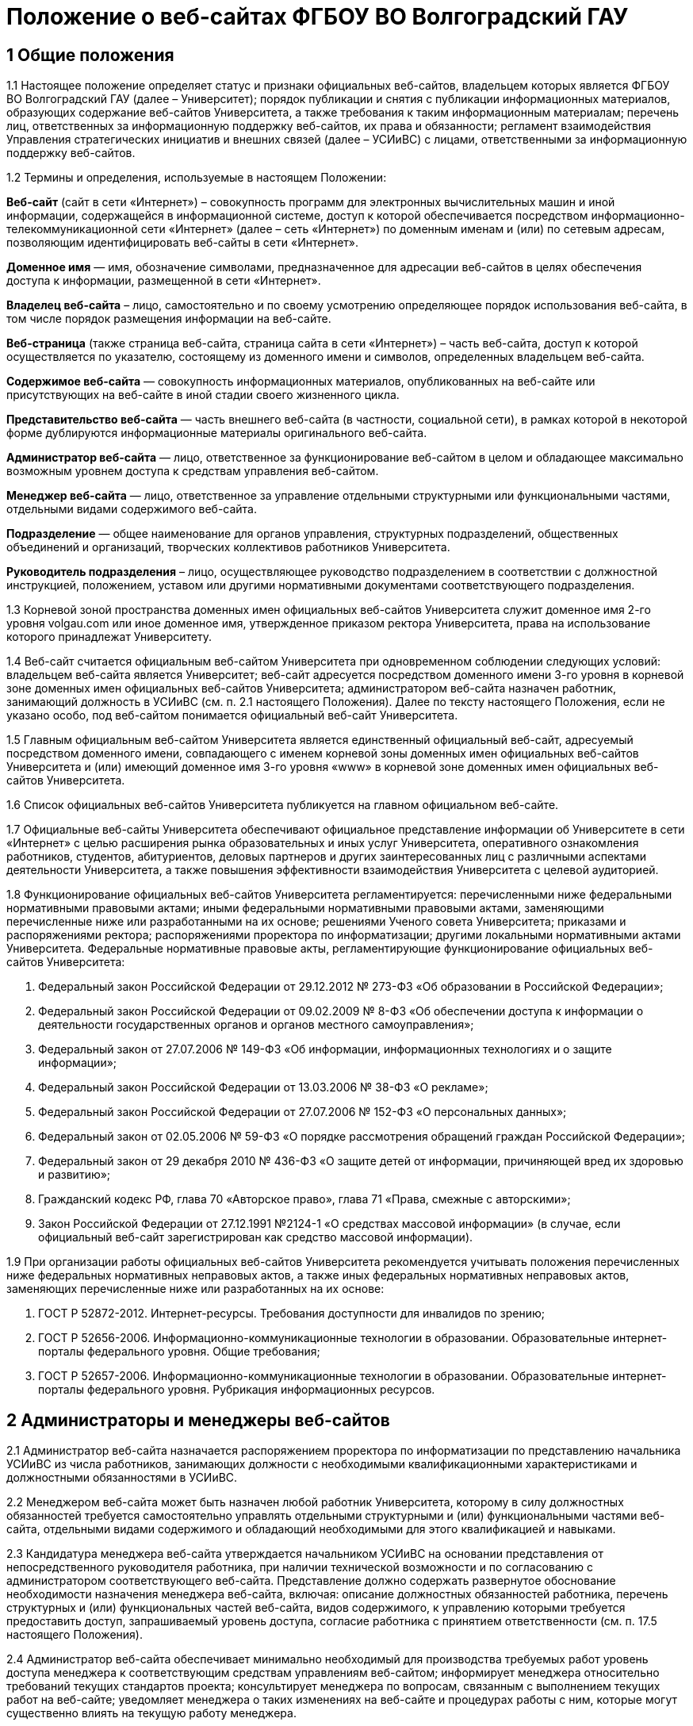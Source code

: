 ﻿= Положение о веб-сайтах ФГБОУ ВО Волгоградский ГАУ

== 1 Общие положения

1.1 Настоящее положение определяет статус и признаки официальных веб-сайтов, владельцем которых является ФГБОУ ВО Волгоградский ГАУ (далее – Университет); порядок публикации и снятия с публикации информационных материалов, образующих содержание веб-сайтов Университета, а также требования к таким информационным материалам; перечень лиц, ответственных за информационную поддержку веб-сайтов, их права и обязанности; регламент взаимодействия Управления стратегических инициатив и внешних связей (далее – УСИиВС) с лицами, ответственными за информационную поддержку веб-сайтов.

1.2 Термины и определения, используемые в настоящем Положении:

*Веб-сайт* (сайт в сети «Интернет») – совокупность программ для электронных вычислительных машин и иной информации, содержащейся в информационной системе, доступ к которой обеспечивается посредством информационно-телекоммуникационной сети «Интернет» (далее – сеть «Интернет») по доменным именам и (или) по сетевым адресам, позволяющим идентифицировать веб-сайты в сети «Интернет».

*Доменное имя* — имя, обозначение символами, предназначенное для адресации веб-сайтов в целях обеспечения доступа к информации, размещенной в сети «Интернет».

*Владелец веб-сайта* – лицо, самостоятельно и по своему усмотрению определяющее порядок использования веб-сайта, в том числе порядок размещения информации на веб-сайте.

*Веб-страница* (также страница веб-сайта, страница сайта в сети «Интернет») – часть веб-сайта, доступ к которой осуществляется по указателю, состоящему из доменного имени и символов, определенных владельцем веб-сайта.

*Содержимое веб-сайта* — совокупность информационных материалов, опубликованных на веб-сайте или присутствующих на веб-сайте в иной стадии своего жизненного цикла.

*Представительство веб-сайта* — часть внешнего веб-сайта (в частности, социальной сети), в рамках которой в некоторой форме дублируются информационные материалы оригинального веб-сайта.

*Администратор веб-сайта* — лицо, ответственное за функционирование веб-сайтом в целом и обладающее максимально возможным уровнем доступа к средствам управления веб-сайтом.

*Менеджер веб-сайта* — лицо, ответственное за управление отдельными структурными или функциональными частями, отдельными видами содержимого веб-сайта.

*Подразделение* — общее наименование для органов управления, структурных подразделений, общественных объединений и организаций, творческих коллективов работников Университета.

*Руководитель подразделения* – лицо, осуществляющее руководство подразделением в соответствии с должностной инструкцией, положением, уставом или другими нормативными документами соответствующего подразделения.

1.3 Корневой зоной пространства доменных имен официальных веб-сайтов Университета служит доменное имя 2-го уровня volgau.com или иное доменное имя, утвержденное приказом ректора Университета, права на использование которого принадлежат Университету.

1.4 Веб-сайт считается официальным веб-сайтом Университета при одновременном соблюдении следующих условий: владельцем веб-сайта является Университет; веб-сайт адресуется посредством доменного имени 3-го уровня в корневой зоне доменных имен официальных веб-сайтов Университета; администратором веб-сайта назначен работник, занимающий должность в УСИиВС (см. п. 2.1 настоящего Положения). 
Далее по тексту настоящего Положения, если не указано особо, под веб-сайтом понимается официальный веб-сайт Университета.

1.5 Главным официальным веб-сайтом Университета является единственный официальный веб-сайт, адресуемый посредством доменного имени, совпадающего с именем корневой зоны доменных имен официальных веб-сайтов Университета и (или) имеющий доменное имя 3-го уровня «www» в корневой зоне доменных имен официальных веб-сайтов Университета.

1.6 Список официальных веб-сайтов Университета публикуется на главном официальном веб-сайте.

1.7 Официальные веб-сайты Университета обеспечивают официальное представление информации об Университете в сети «Интернет» с целью расширения рынка образовательных и иных услуг Университета, оперативного ознакомления работников, студентов, абитуриентов, деловых партнеров и других заинтересованных лиц с различными аспектами деятельности Университета, а также повышения эффективности взаимодействия Университета с целевой аудиторией.

1.8 Функционирование официальных веб-сайтов Университета регламентируется: перечисленными ниже федеральными нормативными правовыми актами; иными федеральными нормативными правовыми актами, заменяющими перечисленные ниже или разработанными на их основе; решениями Ученого совета Университета; приказами и распоряжениями ректора; распоряжениями проректора по информатизации; другими локальными нормативными актами Университета.
Федеральные нормативные правовые акты, регламентирующие функционирование официальных веб-сайтов Университета:

1. Федеральный закон Российской Федерации от 29.12.2012 № 273-ФЗ «Об образовании в Российской Федерации»;
2. Федеральный закон Российской Федерации от 09.02.2009 № 8-ФЗ «Об обеспечении доступа к информации о деятельности государственных органов и органов местного самоуправления»;
3. Федеральный закон от 27.07.2006 № 149-ФЗ «Об информации, информационных технологиях и о защите информации»;
4. Федеральный закон Российской Федерации от 13.03.2006 № 38-ФЗ «О рекламе»;
5. Федеральный закон Российской Федерации от 27.07.2006 № 152-ФЗ «О персональных данных»;
6. Федеральный закон от 02.05.2006 № 59-ФЗ «О порядке рассмотрения обращений граждан Российской Федерации»;
7. Федеральный закон от 29 декабря 2010 № 436-ФЗ «О защите детей от информации, причиняющей вред их здоровью и развитию»;
8. Гражданский кодекс РФ, глава 70 «Авторское право», глава 71 «Права, смежные с авторскими»;
9. Закон Российской Федерации от 27.12.1991 №2124-1 «О средствах массовой информации» (в случае, если официальный веб-сайт зарегистрирован как средство массовой информации).

1.9 При организации работы официальных веб-сайтов Университета рекомендуется учитывать положения перечисленных ниже федеральных нормативных неправовых актов, а также иных федеральных нормативных неправовых актов, заменяющих перечисленные ниже или разработанных на их основе:

1. ГОСТ Р 52872-2012. Интернет-ресурсы. Требования доступности для инвалидов по зрению;
2. ГОСТ Р 52656-2006. Информационно-коммуникационные технологии в образовании. Образовательные интернет-порталы федерального уровня. Общие требования;
3. ГОСТ Р 52657-2006. Информационно-коммуникационные технологии в образовании. Образовательные интернет-порталы федерального уровня. Рубрикация информационных ресурсов.

== 2 Администраторы и менеджеры веб-сайтов

2.1 Администратор веб-сайта назначается распоряжением проректора по информатизации по представлению начальника УСИиВС из числа работников, занимающих должности с необходимыми квалификационными характеристиками и должностными обязанностями в УСИиВС.

2.2 Менеджером веб-сайта может быть назначен любой работник Университета, которому в силу должностных обязанностей требуется самостоятельно управлять отдельными структурными и (или) функциональными частями веб-сайта, отдельными видами содержимого и обладающий необходимыми для этого квалификацией и навыками. 

2.3 Кандидатура менеджера веб-сайта утверждается начальником УСИиВС на основании представления от непосредственного руководителя работника, при наличии технической возможности и по согласованию с администратором соответствующего веб-сайта.
Представление должно содержать развернутое обоснование необходимости назначения менеджера веб-сайта, включая: описание должностных обязанностей работника, перечень структурных и (или) функциональных частей веб-сайта, видов содержимого, к управлению которыми требуется предоставить доступ, запрашиваемый уровень доступа, согласие работника с принятием ответственности (см. п. 17.5 настоящего Положения).

2.4 Администратор веб-сайта обеспечивает минимально необходимый для производства требуемых работ уровень доступа менеджера к соответствующим средствам управлениям веб-сайтом; информирует менеджера относительно требований текущих стандартов проекта; консультирует менеджера по вопросам, связанным с выполнением текущих работ на веб-сайте; уведомляет менеджера о таких изменениях на веб-сайте и процедурах работы с ним, которые могут существенно влиять на текущую работу менеджера.

2.5 Менеджер веб-сайта обязан оперативно уведомлять администратора о любых произведенных им изменениях в содержимом веб-сайта.

2.6 В случае возникновения у администратора веб-сайта замечаний относительно внесенных менеджером изменений веб-сайта, администратор уведомляет менеджера о необходимости их устранения (недопущения). Администратор также имеет право устранить эти замечания самостоятельно или отменить внесенные менеджером изменения.

2.7 В случае, если деятельность менеджера веб-сайта препятствует нормальной работе веб-сайта, пользователей, администратора или других менеджеров, администратор вправе временно приостановить доступ менеджера к средствам управления веб-сайтом или понизить уровень доступа менеджера к ним, вплоть до выяснения причин и устранения возникших последствий, уведомив об этом менеджера, его непосредственного руководителя и начальника УСИиВС.

== 3 Пользователи веб-сайтов

3.1 Пользователем официального веб-сайта Университета может стать любое лицо, имеющее достаточные технические возможности для выхода в сеть «Интернет» и просмотра содержимого веб-сайта.

3.2 Университет не может гарантировать качество сервисов, предоставляемых конкретному пользователю посредством веб-сайта, если относительно этого пользователя верно хотя бы одно из перечисленных ниже утверждений:

1. пользователь использует вычислительное устройство, не обладающее достаточными вычислительными возможностями для работы с современными веб-сайтами;
2. пользователь использует канал выхода в сеть «Интернет», обладающий низкой пропускной способностью и (или) надежностью;
3. пользователь использует программное обеспечение для просмотра веб-страниц, не поддерживающее в должной мере современные стандарты сети «Интернет»;
4. настройки и (или) состояние используемого пользователем вычислительного оборудования, системного или прикладного программного обеспечения, отличаются от допустимого для нормальной работы с ними в результате: технических неисправностей, зараженности компьютерными вирусами, неверной конфигурация оборудования, ПО или иных причин;
5. пользователь не обладает достаточными знаниями и навыками в области информационно-коммуникационных технологий для эффективной работы с веб-сайтом;

3.3 Университет не может гарантировать доступность и качество предоставляемых посредством веб-сайта сервисов, если нарушение доступности или ухудшение качества таких сервисов произошло в силу обстоятельств непреодолимой силы.

3.4 При проведении плановых работ, связанных с обслуживанием веб-сайта, администратор оповещает пользователей об ожидаемом периоде недоступности веб-сайта с использованием новостной ленты веб-сайта, рассылки сообщений по электронной почте, форума или других доступных средств.

3.5 Если деятельность какого-либо пользователя или группы пользователей веб-сайта квалифицируется администратором как приносящая прямой или косвенный вред функционированию веб-сайта и (или) другим пользователям, администратор веб-сайта имеет право самостоятельно принять меры по ограничению доступа такого пользователя или группы пользователей к веб-сайту.

== 4 Веб-сайты подразделений

4.1 Подразделения Университета могут создавать собственные специализированные веб-сайты по своему усмотрению. Такие веб-сайты считаются официальными веб-сайтами Университета при соблюдении условий, перечисленных в п. 1.4 настоящего Положения.

4.2 Создание подразделениями веб-сайтов с целью последующего присвоения им статуса официальных веб-сайтов Университета допускается только при согласовании с проректором по информатизации и начальником УСИиВС.

4.3 Не допускается создание подразделениями веб-сайтов с целью последующего присвоения им статуса официальных веб-сайтов Университета на программно-технических платформах, функционирование веб-сайтов на которых может повлечь за собой существенное нарушение пунктов настоящего Положения и (или) причинить иной вред Университету.
В частности, веб-сайту подразделения не может быть присвоен статус официального веб-сайта Университета, если средства управления веб-сайтом не позволяют присвоить ему доменное имя 3-го уровня в соответствии с п. 1.4 настоящего Положения.

4.4 Выделение веб-сайту подразделения доменного имени 3-го уровня в доменной зоне официальных веб-сайтов Университета и назначение администратора производится по распоряжению проректора по информатизации при условии наличия всех необходимых ресурсов и означает присвоение веб-сайту подразделения статуса официального веб-сайта Университета, в соответствии с п. 1.4 настоящего Положения.

4.5 Владельцем неофициального веб-сайта подразделения в рамках настоящего Положения и бизнес-процессах (административных регламентах) Университета следует считать руководителя соответствующего подразделения.

4.6 При присвоении веб-сайту подразделения статуса официального веб-сайта Университета, владельцем веб-сайта становится Университет. Руководитель подразделения обязан передать администратору веб-сайта все необходимые для управления веб-сайтом сведения и документы, а также обеспечить полный исключительный доступ администратора к средствам управления веб-сайтом.

4.7 Неофициальные веб-сайты подразделений (в том числе, имеющие доменные имена 3-го уровня в доменной зоне официальных веб-сайтов Университета), должны содержать следующее сообщение в заголовке веб-сайта или других постоянно присутствующих на каждой странице веб-сайта общедоступных элементах:

«Данный сайт не является официальным веб-сайтом ФГБОУ ВО Волгоградский ГАУ. Владелец сайта (Ф.И.О. руководителя подразделения, контактные данные)». 

Сообщение должно быть оформлено и размещено таким образом, чтобы не вызывать проблем с поиском его местоположения и прочтением любым пользователем веб-сайта.

4.8 Использование подразделением в своей работе любых веб-сайтов и иных сетевых ресурсов ни в коей мере не освобождает руководителя подразделения от обязанностей по информационной поддержке относящихся к подразделения существующих официальных веб-сайтов (разделов веб-сайтов) Университета.

== 5  Представительства веб-сайтов

5.1 Каждый официальный веб-сайт Университета может иметь одно или несколько официальных представительств в социальных сетях и (или) других внешних сервисах.

5.2 Представительство веб-сайта следует считать официальным при одновременном соблюдении следующих требований:

1. на представительство веб-сайта сделаны ссылки в заголовке официального веб-сайта или других постоянно присутствующих на каждой странице веб-сайта общедоступных элементах;
2. на веб-страницах представительства сделаны ссылки на связанный с ним оригинальный веб-сайт;
3. название или описание представительства содержит слово «официальный» в нужной языковой форме и (или) соответствует наименованию оригинального веб-сайта, либо наименованию подразделения, отвечающего за информационную поддержку оригинального веб-сайта.

5.3 Представительством веб-сайта управляет администратор соответствующего веб-сайта.

5.4 При управлении представительством веб-сайта, администратору следует руководствоваться пунктами настоящего Положения в той мере, в который их выполнение возможно в силу ограничений, заданных разработчиками и владельцем программно-технической площадки.

== 6 Программно-техническая поддержка

6.1 Университет обеспечивает наличие программно-технической площадки (хостинга) для размещения официальных веб-сайтов Университета, включающей все ресурсы и сервисы, необходимые для корректной и бесперебойной работы, в частности: вычислительные мощности, пространство для хранения данных, службу веб-публикации, сервер баз данных, канал доступа к сети «Интернет», службу разрешения доменных имен, службу регистрации доменных имен, почтовый сервер и др. Университет обеспечивает обновление этой площадки в соответствии с увеличением количества пользователей и требований используемого программного обеспечения.

6.2 При наличии необходимых ресурсов, отдельные компоненты программно-технической площадки могут быть размещены на базе ИКТ-инфраструктуры Университета. В противном случае, Университет приобретает соответствующие услуги в необходимом объеме у сторонних организаций.

6.3 Решение по размещению отдельных компонент программно-технической площадки на базе ИКТ-инфраструктуры Университета, либо приобретения соответствующих услуг принимает проректор по информатизации по согласованию с начальником УСИиВС и администратором соответствующего веб-сайта. 

6.4 Обеспечением корректной и бесперебойной работы компонент программно-технической площадки, развернутых на базе ИКТ-инфраструктуры Университета, занимаются сотрудники группы поддержки сетевой архитектуры УСИиВС.

6.5 Контролем за обеспечением корректной и бесперебойной работы компонент программно-технической площадки, развернутых как на базе, так и вне ИКТ-инфраструктуры Университета, занимаются администраторы соответствующих веб-сайтов.

6.6 При  возникновении обстоятельств непреодолимой силы, приведших к недоступности веб-сайта, администратор оперативно уведомляет начальника УСИиВС о причинах и ожидаемом времени недоступности веб-сайта.

6.7 При наличии необходимых ресурсов, разработка (доработка) специализированных программных и мультимедийных средств, используемых для обеспечения системных и пользовательских функций, обслуживания и управления веб-сайтами, может выполняться работниками,  занимающими должности с необходимыми квалификационными характеристиками в УСИиВС. В противном случае, Университет приобретает соответствующие услуги в необходимом объеме у сторонних организаций.

6.8 Решение о привлечении работников, занимающих должности в УСИиВС, к разработке (доработке) специализированных программных и мультимедийных средств, используемых для обеспечения системных и пользовательских функций, обслуживания и управления веб-сайтами, либо приобретения соответствующих услуг, принимает проректор по информатизации по согласованию с начальником УСИиВС и администратором соответствующего веб-сайта.

== 7 Информационная поддержка

7.1 Основная информация официальных веб-сайтов Университета должна быть открытой и общедоступной, если иной ее статус не оговорен отдельными документами.

7.2 Доступ к отдельным видам информационных материалов или ресурсов веб-сайта может быть ограничен только отдельными категориями пользователей, имеющих учетные записи на веб-сайте (зарегистрированных на веб-сайте). Информация о порядке получения учетных записей и (или) средства для их получения должны быть открыты и общедоступны.

7.3 Исключительные права на использование информационных материалов, публикуемых на официальных веб-сайтах Университета, принадлежат Университету при условии, что иное не установлено отдельными документами.

7.4 Информационная поддержка официальных веб-сайтов Университета осуществляется совместными усилиями УСИиВС и других подразделений, и включает процессы формирования информационных материалов, публикации (размещения, обновления) и снятия с публикации (удаление) информационных материалов.

7.5 Формирование информационных материалов осуществляется подразделениями Университета как источниками информации. Публикация (размещение, обновление) и снятие с публикации (удаление) информационных материалов осуществляется УСИиВС. 

7.6 Обязанности по информационной поддержке тематических веб-сайтов (разделов веб-сайтов), посвященных основным видам деятельности Университета; обеспечения полноты, актуальности и достоверности их текущего содержания, возлагаются на проректоров по соответствующим видам деятельности.

7.7 Обязанности по информационной поддержке веб-сайтов (разделов веб-сайтов), посвященных собственно подразделениям; обеспечения полноты, актуальности и достоверности их текущего содержания, возлагаются на руководителей соответствующих подразделений.

7.8 Обязанности по информационной поддержке тематических веб-сайтов (разделов веб-сайтов), посвященных специализированным видам деятельности Университета; обеспечение полноты, актуальности и достоверности их текущего содержания, возлагаются на руководителей подразделений, осуществляющих конкретные виды деятельности.

7.9 Перечень информации, обязательной к публикации на страницах официальных веб-сайтов Университета, требования к ее структуре и содержанию, порядок ее размещения и обновления, определяются положениями нормативных актов, перечисленных в п. 1.8 Положения.

7.10 Непосредственное выполнение работ по публикации (размещению, обновлению), снятию с публикации (удалению) информационных материалов, а также обеспечению целостности и доступности опубликованной информации, возлагается на администратора веб-сайта.

7.11 Администратор веб-сайта осуществляет консультирование лиц, ответственных за информационную поддержку веб-сайта, по вопросам относительно применяемых на веб-сайте программно-технических решений и текущим вопросам, связанным с информационной поддержкой веб-сайтов.

7.12 Текущие изменения структуры, внешнего вида, функциональности и содержимого веб-сайта осуществляются администратором самостоятельно, в силу должностных обязанностей и профессиональных компетенций. Ключевые проектные решения администратор согласовывает с начальником УСИиВС или проректором по информатизации.

7.13 Лица, ответственные за информационную поддержку веб-сайтов (разделов веб-сайтов) организуют периодический мониторинг содержания соответствующих веб-сайтов (разделов веб-сайтов) и обеспечивают своевременное предоставление информационных материалов администраторам веб-сайтов в целях обеспечения полноты, актуальности и достоверности информации веб-сайтов (разделов веб-сайтов).

7.14 Периодичность мониторинга веб-сайтов (разделов веб-сайтов) лицами, ответственными за их информационную поддержку — не реже одного раза в неделю.7.15 Лица, ответственные за информационную поддержку веб-сайтов (разделов веб-сайтов) могут вносить предложения, касающиеся развития структуры, внешнего вида, функциональности, содержимого веб-сайтов и процедур взаимодействия с УСИиВС, оформленные в виде служебной записки на имя проректора по информатизации.

== 8  Заявки на информационную поддержку

8.1 Выполнение работ по информационной поддержке веб-сайта администратором требует наличия должным образом оформленной заявки на информационную поддержку (далее — «заявка») от имени лица, ответственного за информационную поддержку соответствующего веб-сайта (раздела веб-сайта) или его представителя (далее — «заявитель») на имя проректора по информатизации.

8.2 Проректор по информатизации может делегировать право утверждения заявок на информационную поддержку (в том числе срочных заявок и заявок на периодическое обслуживание) начальнику УСИиВС. Администратору веб-сайта может быть делегировано право утверждения на выполнение разовых заявок на информационное обслуживание обычной срочности.

8.3 Заявка оформляется по утвержденной форме на бумажном носителе или в электронной форме (при наличии специализированных информационных систем отслеживания заявок).

8.4 Формы различных видов заявок и информационных материалов утверждаются начальником УСИиВС и размещаются на страницах соответствующего веб-сайта.

8.5 Виды информационных материалов, для которых разрабатываются специальные формы, определяются администратором веб-сайта. Они могут включать, в частности: новостные статьи, сведения о сотруднике, сведения о структурном подразделении, сведения об образовательной программе и др.

8.6 Разработанные по утвержденным формам информационные материалы не являются заявками и должны сопровождаться заявкой.

8.7 Обобщенная процедура оформления заявки:

1. заявитель организует сбор и обработку информации, необходимой для выполнения заявки, а также подготовку информационных материалов на основе этой информации;
2. заявка оформляется по утвержденной форме и подписывается заявителем и лицом, передающим заявку и информационные материалы администратору веб-сайта;
3. заявка и информационные материалы в полном объеме передаются администратору веб-сайта для первичной проверки;
4. администратор веб-сайта проводит первичную проверку материалов и делает в заявке отметки по результатам проведенной проверки;
5. при условии делегирования ему соответствующего права, администратор самостоятельно утверждает заявку на выполнение, либо направляет ее на рассмотрение проректору по информатизации или начальнику УСИиВС (с учетом п. 8.2), который рассматривает и утверждает заявку на выполнение, а также может отложить выполнение, отказать в выполнении;
6. администратор подписывает и отдает отрывной талон к заявке лицу, передавшему заявку и информационные материалы. Отрывной талон является документом, подтверждающим, что заявка принята к выполнению;
7. администратор ставит заявку в очередь на выполнение.

В определенных случаях, связанных с производственной необходимостью, возможны исключения из указанной процедуры.

8.8 Информационные материалы к заявке могут быть предоставлены посредством электронных каналов связи (электронной почты). При передаче информационных материалов по электронным каналам связи заявитель обязан оперативно оповестить администратора веб-сайта лично или по телефону.

8.9 К отдельным видам информационных материалов могут предъявляться дополнительные требования, в частности, требование одновременного предоставления бумажной копии с визой заявителя или иных заинтересованных лиц (в частности: авторов, владельцев персональных данных).

8.10 Не принимаются к рассмотрению заявки, выполнение работ по которым влечет изменение содержимого веб-сайтов (разделов веб-сайтов), не относящихся к зоне ответственности заявителя, за исключением случаев, когда соответствующие изменения являются результатом функционирования программных компонент в автоматическом режиме.

8.11 В случае выявления администратором в процессе выполнения заявки несоответствий информационных материалов требованиям, изложенным в разделах 13 и 14 настоящего Положения, которые препятствуют выполнению заявки, администратор информирует заявителя по указанным в заявке каналам связи о возникших проблемах и согласует способы их устранения.

8.12 В случае выявления администратором в процессе выполнения заявки несоответствий информационных материалов требованиям, изложенным в разделах 13 и 14 настоящего Положения, которые, тем не менее, не препятствуют выполнению заявки в целом, администратор самостоятельно принимает решение о способах устранения выявленных несоответствий, в частности: отказе от публикации отдельных информационных материалов или их частей, внесении необходимых правок в содержимое материалов.

8.13 Заявитель контролирует результат выполнения работ по заявке, просматривая содержимое соответствующих веб-сайтов (разделов веб-сайтов). В случае выявления несоответствий между информационными материалами к заявке и текущим содержимым веб-сайта, заявитель оперативно информирует об этом администратора веб-сайта.

== 9 Сроки подачи и выполнения заявок на информационную поддержку

9.1 Периодичность предоставления заявок и информационных материалов лицами, ответственными за информационную поддержку веб-сайтов (разделов веб-сайтов) — по факту изменений, но не реже одного раза в полугодие.

9.2 Заявка и информационные материалы в полном объеме должны быть переданы администратору не позднее 5 рабочих дней с момента возникновения изменений.

9.3 При необходимости публикации информации о будущих мероприятиях, необходимые материалы должны предоставляться не позднее чем за 3 рабочих дня до их проведения.

9.4 Не принимаются к размещению в новостной ленте информационные материалы о событиях, завершившихся более одного календарного месяца назад.

9.5 Нормативный срок исполнения заявки устанавливается от 4 рабочих часов до 5 рабочих дней с момента утверждения заявки на выполнение и передачи информационных материалов администратору в полном объеме. В случае, если по каким-либо причинам исполнить заявку в установленные сроки не представляется возможным, администратор согласует приемлемый срок исполнения с заявителем.

9.6 Претензии по качеству выполнения заявок принимаются от заявителей в течение одного календарного месяца с момента подачи заявки.

== 10 Срочные заявки на информационную поддержку

10.1 Срочной заявкой на информационную поддержку считается утвержденная на выполнение заявка, для выполнения работ по которой требуется сокращение нормативных сроков выполнения заявок, указанных в п. 9.5 настоящего Положения, приостановка работ по другим заявкам, производство работ за пределами установленной для администратора продолжительности рабочего времени.

10.2 Заявка, содержащая требования срочного выполнения работ, должна содержать ясное, развернутое обоснование срочности. Проректор по информатизации или начальник УСИиВС (с учетом п. 8.2) утверждает срочный статус заявки или отказывает в этом заявителю, согласуя решение с администратором.

10.3 При необходимости производства работ за пределами установленной для администратора продолжительности рабочего времени, заявка должна включать письменное согласие администратора и количество времени, необходимое на производство требуемых работ.

10.4 Недоработки отдельных лиц или группы лиц, повлекшие за собой необходимость срочного выполнения работ, не являются основанием для того, чтобы считать заявку срочной.

10.5 Исполнение заявки, содержащей требования срочного выполнения работ, может быть инициировано администратором до момента утверждения заявки при условии наличия у администратора информационных материалов в полном объеме.

10.6 При необходимости выполнения работ различной степени срочности, на отдельные виды работ по степени срочности должны оформляться отдельными заявками. 

10.7 Заявки, информационные материалы по которым на момент оформления заявки не были предоставлены администратору в полном объеме и (или) не в полной мере соответствуют требованиям разделов 13 и 14 настоящего Положения, не могут относиться к категории срочных.

10.8 В случае, если срочную заявку невозможно выполнить в установленные сроки, администратор оповещает об этом заявителя и согласует необходимые действия.

10.9 При одновременном поступлении нескольких срочных заявок, решение о порядке их выполнения администратор принимает самостоятельно.

== 11 Заявки на периодическое обслуживание

11.1 Выполнение работ по информационной поддержке веб-сайта также возможно при условии предварительного согласования видов производимых работ, видов и объемов информационных материалов, периодичности и времени поступления запросов заявителя, а также нормативных сроков выполнения работ с проректором по информатизации или начальником УСИиВС (с учетом п. 8.2) и администратором путем оформления заявки на периодическое обслуживание.

11.2 Заявку на периодическое обслуживание подписывает проректор по информатизации или начальник УСИиВС (с учетом п. 8.2) и администратор веб-сайта, на котором требуется проводить работы.

11.3 Срок действия заявки на периодическое обслуживание указывается в заявке. Максимальный срок действия заявки на периодическое обслуживание устанавливается до 31 декабря календарного года ее оформления.

11.4 В случае несоблюдения заявителем условий, зафиксированных в заявке на периодическое обслуживание, администратор уведомляет об этом проректора по информатизации или начальника УСИиВС (с учетом п. 11.2), который принимает решение о досрочном прекращении действия заявки на периодическое обслуживание.

11.5 Работы по заявкам на периодическое обслуживание выполняются с соблюдением сроков, установленных в разделе 9 настоящего Положения. Заявка на периодическое обслуживание может содержать требования выполнения срочных работ только в исключительных случаях.

== 12 Заявки на веб-разработку

12.1 Требования выполнения работ, выходящих за рамки информационной поддержки веб-сайта, связанных с разработкой, модификацией и интеграцией программных или мультимедийных средств, должны быть оформлены в виде отдельной заявки на веб-разработку.
К видам работ, требующим оформления заявки на веб-разработку, относятся, в частности: разработка графических материалов (баннеров, заставок и др.), форм анкетирования, разработка и модификация тем оформления, предоставление данных в требуемом формате, разработка и модификация отдельных функциональных компонент веб-сайта, интеграция сторонних компонент, разработка клиентских и серверных сценариев.

12.2 Заявки на веб-разработку рассматриваются и утверждаются на выполнение проректором по информатизации в соответствии с пп. 6.7 и 6.8 настоящего Положения. Сроки выполнения заявок на веб-разработку согласуются с заявителем и устанавливаются отдельно по каждой заявке.

12.3 Заявки на веб-разработку не относятся к заявкам на информационное обслуживание и потому к ним не могут применяться пункты разделов 10 и 11 настоящего Положения.

== 13 Требования к содержанию информационных материалов

13.1 Информация, представленная в информационных материалах к заявке на информационное обслуживание веб-сайта, должна быть полной, достоверной и актуальной, тематически связанной с деятельностью Университета и событиями его жизни, полезной для пользователей веб-сайта.

13.2 В случае, если веб-сайт зарегистрирован как средство массовой информации,  информационные материалы к заявке на информационное обслуживание веб-сайта должны также соответствовать тематике, указанной в свидетельстве о регистрации СМИ.

13.3 Информационные материалы к заявке на информационное обслуживание веб-сайта должны быть строго выверены, соответствовать языковым нормам, возрастному рейтингу веб-сайта, иметь корректные переводы на иностранные языки (при необходимости), не должны нарушать права авторов или иных правообладателей этих материалов, возникающие в соответствии с законодательством РФ об интеллектуальной собственности.

13.4 Администратор веб-сайта имеет право снять с публикации информационные материалы, относительно которых им получены претензии о несоответствии требованиям разделов 13 и 14 настоящего Положения, оповестив об этом лиц, ответственных за информационную поддержку соответствующего веб-сайта (раздела веб-сайта) или их представителей.

13.5 Информационные материалы к заявке на информационное обслуживание веб-сайта, передаваемые администратору с целью обновления ранее опубликованных материалов, формируются на основании сведений, опубликованных на веб-сайте и должны быть согласованы с ними.

13.6 Информационные материалы к заявке на информационное обслуживание веб-сайта, передаваемые администратору с целью обновления ранее опубликованных материалов, должны содержать ясную информацию о том, какие фрагменты текущего содержимого веб-сайта требуется добавить, заменить (обновить) или удалить.
Данная информация может быть оформлена как в текстовом виде, так и с использованием цветового выделения фрагментов текста информационных материалов или комментариев.

== 14 Требования к форматам информационных материалов

14.1 Информационные материалы, предназначенные для публикации на веб-сайте, делятся на следующие основные виды по типу содержимого составляющих файлов: текст, растровая графика, векторная и смешанная графика, видео-записи, аудио-записи и готовые документы (включая подборки готовых документов).

14.2 Информационные материалы, предназначенные для публикации на веб-сайте, используются для создания на их основе содержимого веб-страниц и загружаемых ресурсов, в процессе чего они подвергаются обработке различной степени сложности. 

14.3 Каждый вид информационных материалов, прилагаемых к заявке на информационное обслуживание, должен быть представлен отдельными файлами.
В частности, при необходимости размещения двух новостных объявлений, тексты объявлений можно представить в двух отдельных файлах DOC, а изображения к ним — в двух или более файлах JPG, сопроводив каждое изображение текстовым описанием.

14.4 Допустимые форматы текстовых файлов включают: DOC, DOCX, ODT, TXT, Google Document.

14.5  Допустимые форматы растровой графики включают: JPEG и PNG (рекомендуются), BMP, в отдельных случаях PNG8 и GIF.  

14.6 Допустимые форматы векторной и смешанной графики: SVG (рекомендуется), ODG, PDF, PS/EPS.

14.7 Готовые документы не должны требовать для своей публикации на веб-сайте внесения в их содержимое каких-либо изменений с использованием предназначенных для формата документа программных средств и публикуются на веб-сайте в виде ссылок для скачивания.

14.8 В качестве формата готовых документов рекомендуется применять PDF (portable document format). В отдельных случаях, определяемых назначением формата, возможно использование другого формата (DjVu и др.)

14.9 Требования для готовых документов в отсканированном виде: сканирование должно быть выполнено с разрешением не менее 75 dpi, отсканированный текст электронной копии должен быть читаемым, рекомендуется наличие текстового (OCR) слоя.  

14.10 Документы, обладающие одним или несколькими перечисленными ниже признаками, автоматически попадают в категорию готовых документов:

1. документы, содержащие сложное оформление, которые требуется сохранить при публикации на веб-сайте,
2. документы, включающие несколько типов содержимого одновременно (текст с изображениями, презентации с видео и др.),
3. документы, требующие для работы с ними узкоспециализированных и (или) проприетарных программных средств.

Примерами таких документов являются: текст с формулами (признак 1), презентации, табличные формы с вычисляемыми полями, графиками (признаки 1 и 2), документы PSD (Abobe PhotoShop), CDR (Corel Draw), DWG (AutoCAD) (признак 3).

14.11 Не принимаются к размещению на сайте готовые документы с установленной парольной или другими видами защиты.

14.12 Графические, видео- и аудио-файлы, а также любые другие файлы нетекстовых форматов (в том числе готовые документы) должны сопровождаться кратким, ясным текстовым описанием.

14.13 Не допускаются к публикации (по усмотрению администратора) информационные материалы, для которых требуется преобразование из одного вида в другой (требуется извлекать текст из графических, видео- или аудио-файлов, создавать графику из текста, собирать видео из графических и аудио-файлов и др.), включая преобразования, требующие снятия парольной или др. видов защит.

14.14 Не допускаются к публикации (по усмотрению администратора) информационные материалы, для которых требуется создание готовых документов из других видов информационных материалов или частей готовых документов, а также за выполнение операций по разделению готового документа в отдельные файлы по видам его содержимого или структурным составляющим.

14.15 Если публикация информационных материалов в виде готовых документов не является желательной, заявитель должен самостоятельно выполнить необходимые операции, которые позволят вывести прилагаемые информационные материалы из категории готовых документов, что позволит работать с отдельными видами содержимого; либо отказаться от публикации данных материалов на веб-сайте.

14.16 Многостраничные документы TIFF и наборы изображений, представляющих отдельные страницы одного документа, следует преобразовывать в однофайловые форматы, рекомендуемые для готовых документов (см. п. 14.8 настоящего положения).

14.17 Подборки документов предоставляются в форматах архивов 7ZIP (рекомендуется), либо архивов ZIP. Использование архивов формата RAR и других не рекомендуется (п. 14.10, признак 3).

14.18 Подборка документов считается единым готовым документом, т. е. не должна требовать изменения формата архива, списка включенных файлов, их переименования, модификации содержимого файлов.

14.19 Размер файла готового документа или подборки документов не должен превышать 15 мегабайт. В противном случае заявитель должен самостоятельно обеспечить выполнение работ по уменьшению размера готового документа или подборки документов или разбиению их на части допустимого размера. 

14.20 Следующие виды материалов принимаются к публикации только в виде готовых документов, без интеграции с веб-сайтом: заранее сверстанные веб-страницы любого формата и структуры, клиентские и серверные скрипты, приложения Flash, Silverlight, Java и другие, относящиеся к категории «насыщенных интернет-приложений» (rich Internet applications), модули расширения функциональности систем управления содержимым и любые другие программные средства.

14.21 Публикуемые исполнимые файлы и файлы библиотек кода файлы должны быть предварительно проверены программой-антивирусом с обновленной антивирусной базой, сопровождены контрольной суммой для проверки целостности файла на стороне клиента, упакованы в архивы допустимых форматов (см. п. 14.17 настоящего Положения).

14.22 Возможность и способ публикации аудио- или видео-файлов конкретного формата определяется администратором в каждом конкретном случае.

14.23 Администратор вправе отказать в публикации на веб-сайте любых информационных материалов при наличии на то объективных причин, как то: возможные проблемы информационной безопасности; возможные проблемы с загрузкой и (или) использованием информационных материалов пользователями; не обоснованно большой расход вычислительных ресурсов и др.

== 15 Обратная связь

15.1 Все официальные веб-сайты Университета обязаны включать доступные пользователям средства обеспечения обратной связи.
Средства обеспечения обратной связи могут включать: формы обратной связи, гостевые книги, анкеты, опросы, форумы, блоги, комментарии, ленты групп социальных сетей и др.

15.2 Консультирование пользователей официальных веб-сайтов по различным вопросам осуществляется работниками Университета в силу их профессиональных компетенций.

15.3 Лица, ответственные за информационную поддержку веб-сайтов (разделов веб-сайтов) организуют периодический мониторинг соответствующих веб-сайтов (разделов веб-сайтов) и обеспечивают своевременный ответ на запросы пользователей, относящиеся к их компетенции, либо перенаправление таких запросов лицам, к компетенции которых такие запросы относятся.

15.4 Запросы пользователей, являющихся гражданами Российской Федерации, полученные с помощью средств обратной связи официальных веб-сайтов Университета, оформленные с указанием фамилии, имени, отчества (последнее - при наличии), сути обращения и обратного электронного адреса — являются обращениями граждан и должны рассматриваться в соответствии с требованиями Федерального закона от 02.05.2006 N 59-ФЗ «О порядке рассмотрения обращений граждан Российской Федерации».

15.5 Периодичность мониторинга с целью обеспечения своевременного ответа на обращения граждан и другие запросы пользователей — не реже одного раза в неделю. При проведении  Университетом массовых мероприятий (приемная кампания, дни открытых дверей, конференции, выставки и др.) – не реже одного раза в день. 

15.6 Информация о персональных данных авторов обращений, направленных в электронном виде, хранится и обрабатывается с соблюдением требований Федерального закона Российской Федерации от 27.07.2006 г. N 152-ФЗ «О персональных данных».

== 16 Реклама на веб-сайтах

16.1 Публикация на страницах веб-сайтов информационных материалов рекламного характера на некоммерческой основе допускается в случае, если рекламодатель является учредителем Университета или выступает в роли партнера (информационного, делового или др.) Университета или учредителя. Публикация иных информационных материалов рекламного характера допускается по согласованию с ректором Университета.

16.2 Объем информационных материалов рекламного характера и содержание рекламных блоков на страницах веб-сайтов регулируется законодательством РФ о рекламе.

== 17 Ответственность

17.1 Ответственность за неполноту, неактуальность и (или) недостоверность текущего содержания веб-сайта (раздела веб-сайта) несет лицо, ответственное за информационную поддержку соответствующего веб-сайта (раздела веб-сайта).

17.2 Ответственность за несоблюдение периодичности и сроков предоставления информационных материалов для обновления веб-сайта (разделе веб-сайта), несоблюдение периодичности мониторинга веб-сайтов (разделов веб-сайтов), несет лицо, ответственное за информационную поддержку соответствующего веб-сайта (раздела веб-сайта).

17.3 Ответственность за неполноту, неактуальность и (или) недостоверность сведений, содержащихся в информационных материалах, а также несоответствие информационных материалов, передаваемых администратору веб-сайта для выполнения работ по заявке, требованиям, указанным в  разделах 13  и 14 настоящего Положения, несет заявитель.

17.4 Ответственность за некачественное текущее обслуживание веб-сайта несет администратор веб-сайта. Некачественное текущее обслуживание веб-сайта может выражаться:

1. в несоблюдении сроков исполнения заявок, установленных настоящим Положением, при отсутствии на то объективных причин;
2. в невыполнении необходимых программно-технических мер или совершении действий, повлекших причинение вреда веб-сайту, нарушение работоспособности или возможность несанкционированного доступа к веб-сайту;
3. в отказе от консультирования заявителей по вопросам оформления заявок и требований к информационным материалам, отказе от консультирования менеджеров веб-сайта по вопросам, связанным с выполнением ими работ на веб-сайте.

17.5 Менеджер несет ответственность за некачественное текущее обслуживание веб-сайта, в рамках делегированных ему полномочий.

17.6. Ответственность за несвоевременное оформление и продление договоров с внешними организациями на оказание услуг, связанных с обеспечением работы официальных веб-сайтов Университета, несет руководитель службы ИТ-услуг и маркетинга УСИиВС.

17.7 Ответственность за некорректную работу сервисов, обеспечивающих функционирование официальных веб-сайтов, развернутых на базе ИКТ-инфраструктуры Университета, несет руководитель группы поддержки сетевой архитектуры УСИиВС.

17.8 Ответственность за нарушение работоспособности и актуализации веб-сайта вследствие реализованных некачественных концептуальных программно-технических решений; назначения недостаточно квалифицированных администраторов веб-сайта, менеджеров веб-сайта; отсутствия четкого порядка во взаимодействии работников УСИиВС с лицами, ответственными за информационную поддержку веб-сайтов (разделов веб-сайта), несет начальник УСИиВС.

== 18 Контроль

18.1 Контроль выполнения обязанностей лицами, ответственными за информационную поддержку веб-сайтов (разделов веб-сайтов) возлагается на их непосредственных руководителей. 

18.2 Контроль выполнения обязанностей лицами, предоставляющими информационные материалы Администратору для выполнения заявки, возлагается на заявителя.

18.3 Контроль результатов выполнения администратором веб-сайта работ по заявке на информационное обслуживание возлагается на заявителя.

18.4 Контроль выполнения обязанностей менеджером веб-сайта возлагается на администратора соответствующего веб-сайта.

18.5 Контроль соблюдения пользователями правил пользования веб-сайтом возлагается на администратора веб-сайта. 

18.6 Контроль выполнения обязанностей администратором веб-сайта и сотрудниками группы поддержки сетевой архитектуры возлагается на начальника УСИиВС как непосредственного руководителя.

18.7 Общая координация работ по развитию веб-сайтов и контроль выполнения обязанностей лицами, участвующими в процессах информационной и программно-технической поддержки веб-сайтов, возлагается на проректора по информатизации Университета.
